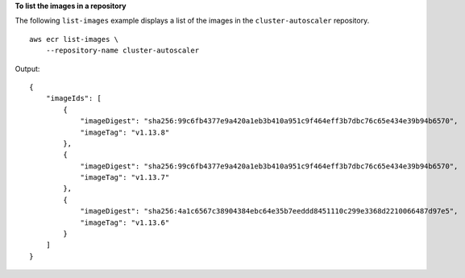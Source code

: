**To list the images in a repository**

The following ``list-images`` example displays a list of the images in the ``cluster-autoscaler`` repository. ::

    aws ecr list-images \
        --repository-name cluster-autoscaler

Output::

    {
        "imageIds": [
            {
                "imageDigest": "sha256:99c6fb4377e9a420a1eb3b410a951c9f464eff3b7dbc76c65e434e39b94b6570",
                "imageTag": "v1.13.8"
            },
            {
                "imageDigest": "sha256:99c6fb4377e9a420a1eb3b410a951c9f464eff3b7dbc76c65e434e39b94b6570",
                "imageTag": "v1.13.7"
            },
            {
                "imageDigest": "sha256:4a1c6567c38904384ebc64e35b7eeddd8451110c299e3368d2210066487d97e5",
                "imageTag": "v1.13.6"
            }
        ]
    }
